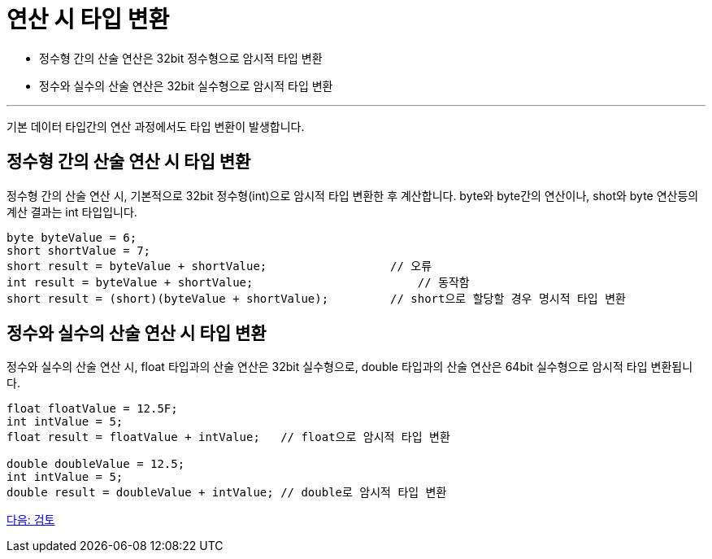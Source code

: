 = 연산 시 타입 변환

* 정수형 간의 산술 연산은 32bit 정수형으로 암시적 타입 변환
* 정수와 실수의 산술 연산은 32bit 실수형으로 암시적 타입 변환

---

기본 데이터 타입간의 연산 과정에서도 타입 변환이 발생합니다.

== 정수형 간의 산술 연산 시 타입 변환

정수형 간의 산술 연산 시, 기본적으로 32bit 정수형(int)으로 암시적 타입 변환한 후 계산합니다. byte와 byte간의 연산이나, shot와 byte 연산등의 계산 결과는 int 타입입니다.

[source, java]
----
byte byteValue = 6;
short shortValue = 7;
short result = byteValue + shortValue;		        // 오류
int result = byteValue + shortValue;			    // 동작함
short result = (short)(byteValue + shortValue);   	// short으로 할당할 경우 명시적 타입 변환
----

== 정수와 실수의 산술 연산 시 타입 변환

정수와 실수의 산술 연산 시, float 타입과의 산술 연산은 32bit 실수형으로, double 타입과의 산술 연산은 64bit 실수형으로 암시적 타입 변환됩니다.

[source, java]
----
float floatValue = 12.5F;
int intValue = 5;
float result = floatValue + intValue; 	// float으로 암시적 타입 변환

double doubleValue = 12.5;
int intValue = 5;
double result = doubleValue + intValue;	// double로 암시적 타입 변환
----

link:./16_review.adoc[다음: 검토]